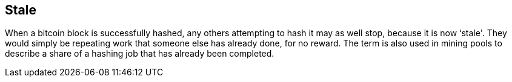 == Stale

When a bitcoin block is successfully hashed, any others attempting to hash it may as well stop, because it is now ‘stale'. They would simply be repeating work that someone else has already done, for no reward. The term is also used in mining pools to describe a share of a hashing job that has already been completed.
